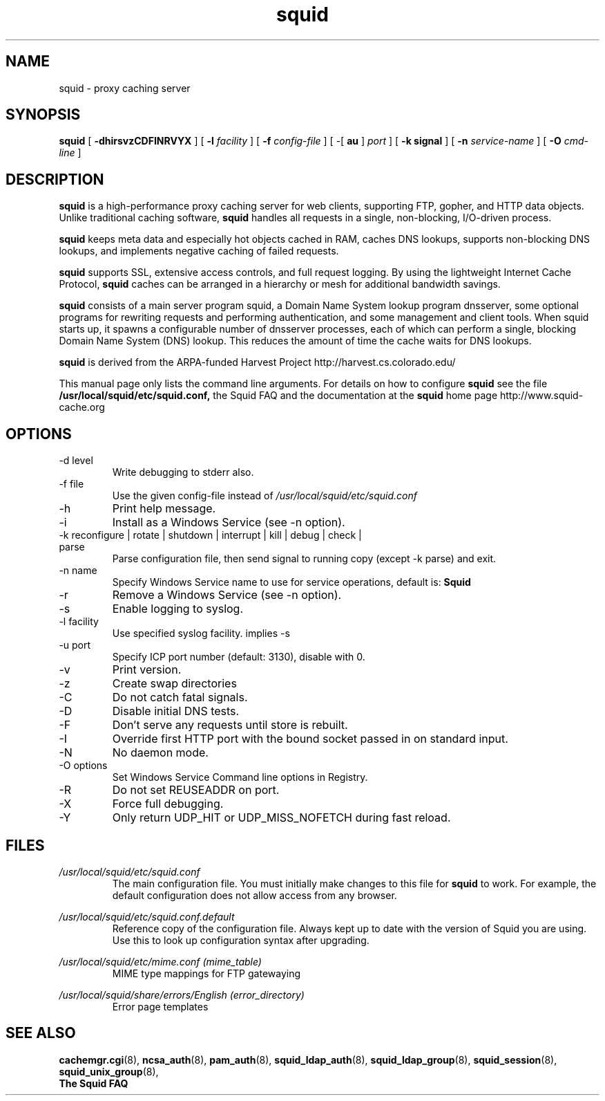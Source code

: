 .TH squid 8 2006-05-29 "Squid Web Proxy 2.7.STABLE9"
.\" Copyright and licensing information
.\" goes here.
.SH NAME
squid \- proxy caching server
.SH SYNOPSIS
.B squid
[
.B \-dhirsvzCDFINRVYX
] [
.BI \-l " facility"
] [
.BI \-f " config-file"
] [
\-[
.B au
] 
.I port
] [
.B \-k " signal"
] [
.BI \-n " service-name"
] [
.BI \-O " cmd-line"
]
.SH DESCRIPTION
.B squid
is a high-performance proxy caching server for web clients,
supporting FTP, gopher, and HTTP data objects.  Unlike traditional
caching software, 
.B squid
handles all requests in a single, non-blocking, I/O-driven process.
.PP
.B squid
keeps meta data and especially hot objects cached in RAM, 
caches DNS lookups, supports non-blocking DNS lookups, and implements
negative caching of failed requests.
.PP
.B squid
supports SSL, extensive access controls, and full request 
logging.  By using the lightweight Internet Cache Protocol, 
.B squid
caches can be arranged in a hierarchy or mesh for additional 
bandwidth savings.
.PP
.B squid
consists of a main server program squid, a Domain Name System
lookup program dnsserver, some optional programs for rewriting
requests and performing authentication, and some management and client
tools.  When squid starts up, it spawns a configurable number of
dnsserver processes, each of which can perform a single, blocking
Domain Name System (DNS) lookup.  This reduces the amount of time the
cache waits for DNS lookups.
.PP
.B squid
is derived from the ARPA-funded Harvest Project 
http://harvest.cs.colorado.edu/
.PP
This manual page only lists the command line arguments.  For details
on how to configure
.B squid
see the file 
.BI /usr/local/squid/etc/squid.conf,
the Squid FAQ and the documentation at the
.B squid
home page http://www.squid-cache.org
.PP
.SH OPTIONS
.IP "-d level"
Write debugging to stderr also.
.IP "-f file"
Use the given config-file instead of
.I /usr/local/squid/etc/squid.conf
.IP -h
Print help message.
.IP -i
Install as a Windows Service (see -n option).
.IP "-k reconfigure | rotate | shutdown | interrupt | kill | debug | check | parse"
Parse configuration file, then send signal to running copy 
(except -k parse) and exit.
.IP "-n name"
Specify Windows Service name to use for service operations, default is: 
.BI Squid
.
.IP -r
Remove a Windows Service (see -n option).
.IP -s
Enable logging to syslog.
.IP "-l facility"
Use specified syslog facility. implies -s
.IP "-u port"
Specify ICP port number (default: 3130), disable with 0.
.IP -v
Print version.
.IP -z
Create swap directories
.IP -C
Do not catch fatal signals.
.IP -D
Disable initial DNS tests.
.IP -F
Don't serve any requests until store is rebuilt.
.IP -I
Override first HTTP port with the bound socket passed in on standard input.
.IP -N
No daemon mode.
.IP "-O options"
Set Windows Service Command line options in Registry.
.IP -R
Do not set REUSEADDR on port.
.IP -X
Force full debugging.
.IP -Y
Only return UDP_HIT or UDP_MISS_NOFETCH during fast reload.   
.SH FILES
.I /usr/local/squid/etc/squid.conf
.RS
The main configuration file.  You must initially make 
changes to this file for 
.B squid
to work.  For example, the default configuration does not 
allow access from any browser.
.RE

.I /usr/local/squid/etc/squid.conf.default
.RS
Reference copy of the configuration file. Always kept up to date with
the version of Squid you are using. Use this to look up configuration
syntax after upgrading.
.RE

.I /usr/local/squid/etc/mime.conf (mime_table)
.RS
MIME type mappings for FTP gatewaying
.RE

.I /usr/local/squid/share/errors/English (error_directory)
.RS
Error page templates
.RE

.SH SEE ALSO
.BR cachemgr.cgi "(8), "
.BR ncsa_auth "(8), "
.BR pam_auth "(8), "
.BR squid_ldap_auth "(8), "
.BR squid_ldap_group "(8), "
.BR squid_session "(8), "
.BR squid_unix_group "(8), "
.br
.B The Squid FAQ



.\" Could add the following sections:
.\" .SH ENVIRONMENT
.\" .SH DIAGNOSTICS
.\" .SH BUGS
.\" .SH AUTHOR
.\" .SH SEE ALSO

